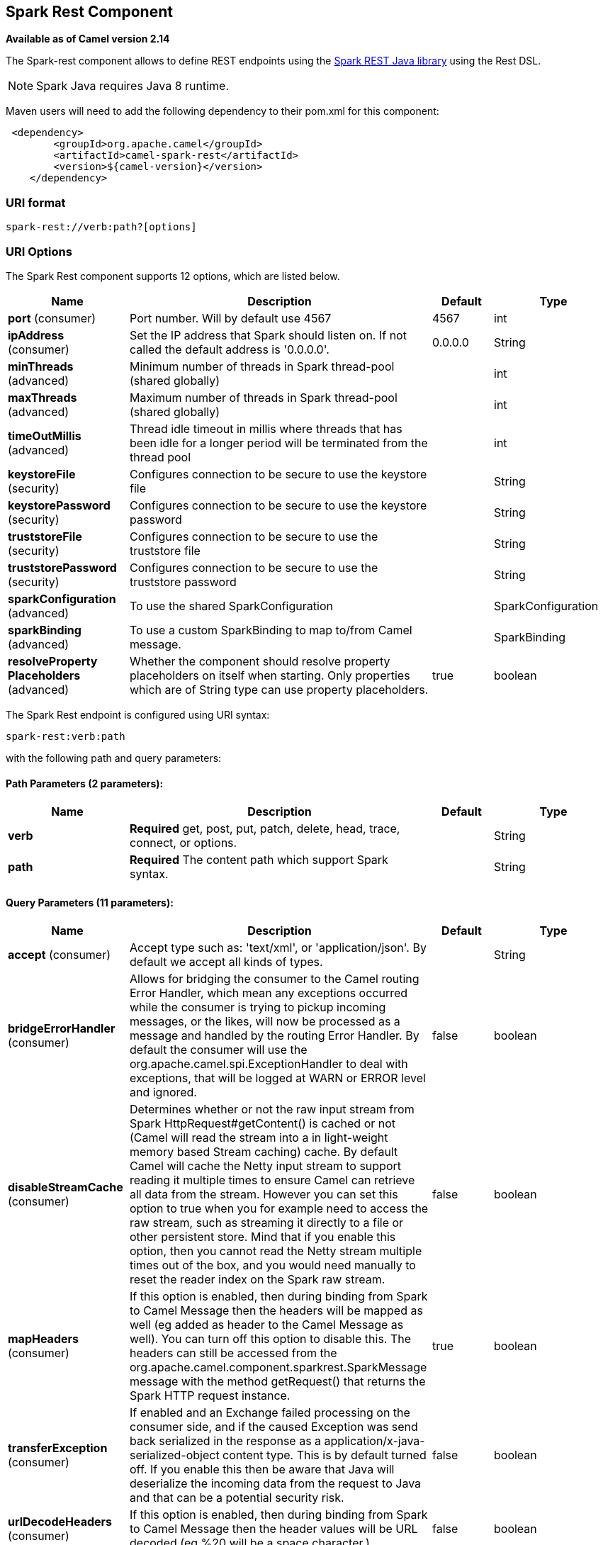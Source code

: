 [[spark-rest-component]]
== Spark Rest Component

*Available as of Camel version 2.14*

The Spark-rest component allows to define REST endpoints using the
http://sparkjava.com/[Spark REST Java library] using the
Rest DSL.

NOTE: Spark Java requires Java 8 runtime.

Maven users will need to add the following dependency to their pom.xml
for this component:

[source,xml]
-------------------------------------------------
 <dependency>
        <groupId>org.apache.camel</groupId>
        <artifactId>camel-spark-rest</artifactId>
        <version>${camel-version}</version>
    </dependency>
-------------------------------------------------

=== URI format

[source,text]
----------------------------------
spark-rest://verb:path?[options]
----------------------------------

=== URI Options



// component options: START
The Spark Rest component supports 12 options, which are listed below.



[width="100%",cols="2,5,^1,2",options="header"]
|===
| Name | Description | Default | Type
| *port* (consumer) | Port number. Will by default use 4567 | 4567 | int
| *ipAddress* (consumer) | Set the IP address that Spark should listen on. If not called the default address is '0.0.0.0'. | 0.0.0.0 | String
| *minThreads* (advanced) | Minimum number of threads in Spark thread-pool (shared globally) |  | int
| *maxThreads* (advanced) | Maximum number of threads in Spark thread-pool (shared globally) |  | int
| *timeOutMillis* (advanced) | Thread idle timeout in millis where threads that has been idle for a longer period will be terminated from the thread pool |  | int
| *keystoreFile* (security) | Configures connection to be secure to use the keystore file |  | String
| *keystorePassword* (security) | Configures connection to be secure to use the keystore password |  | String
| *truststoreFile* (security) | Configures connection to be secure to use the truststore file |  | String
| *truststorePassword* (security) | Configures connection to be secure to use the truststore password |  | String
| *sparkConfiguration* (advanced) | To use the shared SparkConfiguration |  | SparkConfiguration
| *sparkBinding* (advanced) | To use a custom SparkBinding to map to/from Camel message. |  | SparkBinding
| *resolveProperty Placeholders* (advanced) | Whether the component should resolve property placeholders on itself when starting. Only properties which are of String type can use property placeholders. | true | boolean
|===
// component options: END




// endpoint options: START
The Spark Rest endpoint is configured using URI syntax:

----
spark-rest:verb:path
----

with the following path and query parameters:

==== Path Parameters (2 parameters):


[width="100%",cols="2,5,^1,2",options="header"]
|===
| Name | Description | Default | Type
| *verb* | *Required* get, post, put, patch, delete, head, trace, connect, or options. |  | String
| *path* | *Required* The content path which support Spark syntax. |  | String
|===


==== Query Parameters (11 parameters):


[width="100%",cols="2,5,^1,2",options="header"]
|===
| Name | Description | Default | Type
| *accept* (consumer) | Accept type such as: 'text/xml', or 'application/json'. By default we accept all kinds of types. |  | String
| *bridgeErrorHandler* (consumer) | Allows for bridging the consumer to the Camel routing Error Handler, which mean any exceptions occurred while the consumer is trying to pickup incoming messages, or the likes, will now be processed as a message and handled by the routing Error Handler. By default the consumer will use the org.apache.camel.spi.ExceptionHandler to deal with exceptions, that will be logged at WARN or ERROR level and ignored. | false | boolean
| *disableStreamCache* (consumer) | Determines whether or not the raw input stream from Spark HttpRequest#getContent() is cached or not (Camel will read the stream into a in light-weight memory based Stream caching) cache. By default Camel will cache the Netty input stream to support reading it multiple times to ensure Camel can retrieve all data from the stream. However you can set this option to true when you for example need to access the raw stream, such as streaming it directly to a file or other persistent store. Mind that if you enable this option, then you cannot read the Netty stream multiple times out of the box, and you would need manually to reset the reader index on the Spark raw stream. | false | boolean
| *mapHeaders* (consumer) | If this option is enabled, then during binding from Spark to Camel Message then the headers will be mapped as well (eg added as header to the Camel Message as well). You can turn off this option to disable this. The headers can still be accessed from the org.apache.camel.component.sparkrest.SparkMessage message with the method getRequest() that returns the Spark HTTP request instance. | true | boolean
| *transferException* (consumer) | If enabled and an Exchange failed processing on the consumer side, and if the caused Exception was send back serialized in the response as a application/x-java-serialized-object content type. This is by default turned off. If you enable this then be aware that Java will deserialize the incoming data from the request to Java and that can be a potential security risk. | false | boolean
| *urlDecodeHeaders* (consumer) | If this option is enabled, then during binding from Spark to Camel Message then the header values will be URL decoded (eg %20 will be a space character.) | false | boolean
| *exceptionHandler* (consumer) | To let the consumer use a custom ExceptionHandler. Notice if the option bridgeErrorHandler is enabled then this option is not in use. By default the consumer will deal with exceptions, that will be logged at WARN or ERROR level and ignored. |  | ExceptionHandler
| *exchangePattern* (consumer) | Sets the exchange pattern when the consumer creates an exchange. |  | ExchangePattern
| *matchOnUriPrefix* (advanced) | Whether or not the consumer should try to find a target consumer by matching the URI prefix if no exact match is found. | false | boolean
| *sparkBinding* (advanced) | To use a custom SparkBinding to map to/from Camel message. |  | SparkBinding
| *synchronous* (advanced) | Sets whether synchronous processing should be strictly used, or Camel is allowed to use asynchronous processing (if supported). | false | boolean
|===
// endpoint options: END


=== Path using Spark syntax

The path option is defined using a Spark REST syntax where you define
the REST context path using support for parameters and splat. See more
details at the http://sparkjava.com/readme.html#title1[Spark Java Route]
documentation.

The following is a Camel route using a fixed path

[source,java]
---------------------------------------
from("spark-rest:get:hello")
  .transform().constant("Bye World");
---------------------------------------

And the following route uses a parameter which is mapped to a Camel
header with the key "me".

[source,java]
--------------------------------------------
from("spark-rest:get:hello/:me")
  .transform().simple("Bye ${header.me}");
--------------------------------------------

=== Mapping to Camel Message

The Spark Request object is mapped to a Camel Message as
a `org.apache.camel.component.sparkrest.SparkMessage` which has access
to the raw Spark request using the getRequest method. By default the
Spark body is mapped to Camel message body, and any HTTP headers / Spark
parameters is mapped to Camel Message headers. There is special support
for the Spark splat syntax, which is mapped to the Camel message header
with key splat.

For example the given route below uses Spark splat (the asterisk
sign) in the context path which we can access as a header form the
Simple language to construct a response message.

[source,java]
------------------------------------------------------------------------------
from("spark-rest:get:/hello/*/to/*")
  .transform().simple("Bye big ${header.splat[1]} from ${header.splat[0]}");
------------------------------------------------------------------------------

=== Rest DSL

Apache Camel provides a new Rest DSL that allow to define the REST
services in a nice REST style. For example we can define a REST hello
service as shown below:

[source,java]
----------------------------------------------------------------
return new RouteBuilder() {
    @Override
    public void configure() throws Exception {
          rest("/hello/{me}").get()
              .route().transform().simple("Bye ${header.me}");
      }
  };
----------------------------------------------------------------

[source,xml]
--------------------------------------------------------------
<camelContext xmlns="http://camel.apache.org/schema/spring">
  <rest uri="/hello/{me}">
    <get>
      <route>
        <transform>
          <simple>Bye ${header.me}</simple>
        </transform>
      </route>
    </get>
  </rest>
</camelContext>
--------------------------------------------------------------

See more details at the Rest DSL.

=== More examples

There is a *camel-example-spark-rest-tomcat* example in the Apache Camel
distribution, that demonstrates how to use camel-spark-rest in a web
application that can be deployed on Apache Tomcat, or similar web
containers.
